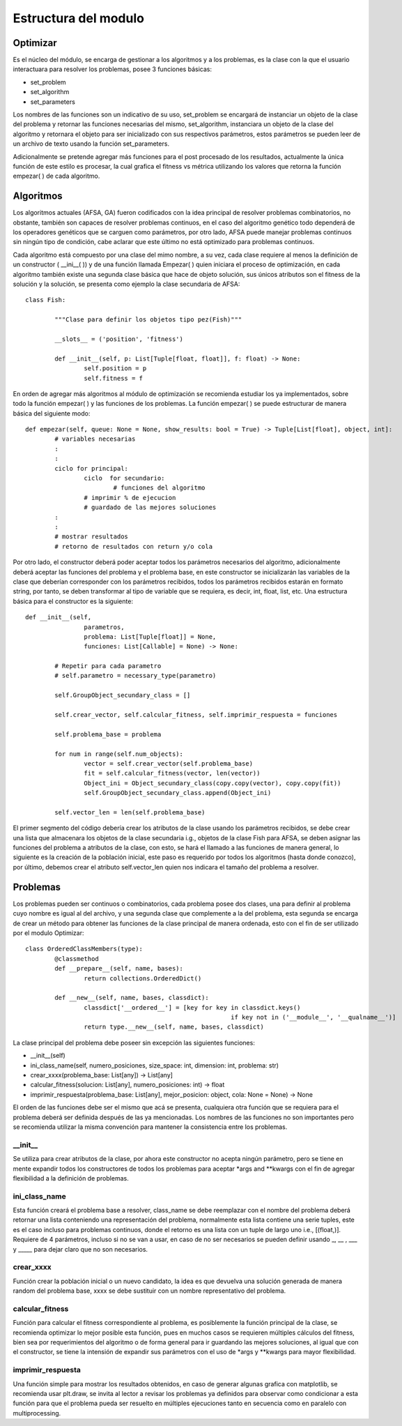Estructura del modulo
=====================
Optimizar
---------

Es el núcleo del módulo, se encarga de gestionar a los algoritmos y a los problemas, es la clase
con la que el usuario interactuara para resolver los problemas, posee 3 funciones básicas:

* set_problem
* set_algorithm
* set_parameters

Los nombres de las funciones son un indicativo de su uso, set_problem se encargará de instanciar
un objeto de la clase del problema y retornar las funciones necesarias del mismo, set_algorithm, instanciara
un objeto de la clase del algoritmo y retornara el objeto para ser inicializado con sus respectivos
parámetros, estos parámetros se pueden leer de un archivo de texto usando la función set_parameters.

Adicionalmente se pretende agregar más funciones para el post procesado de los resultados, actualmente
la única función de este estilo es procesar, la cual grafica el fitness vs métrica utilizando los valores
que retorna la función empezar( ) de cada algoritmo.
 
Algoritmos
----------

Los algoritmos actuales (AFSA, GA) fueron codificados con la idea principal de resolver
problemas combinatorios, no obstante, también son capaces de resolver problemas continuos,
en el caso del algoritmo genético todo dependerá de los operadores genéticos que se carguen
como parámetros, por otro lado, AFSA puede manejar problemas continuos sin ningún tipo de
condición, cabe aclarar que este último no está optimizado para problemas continuos.

Cada algoritmo está compuesto por una clase del mimo nombre, a su vez, cada clase requiere al menos
la definición de un constructor ( __ini__( )) y de una función llamada Empezar( ) quien iniciara
el proceso de optimización, en cada algoritmo también existe una segunda clase básica que hace
de objeto solución, sus únicos atributos son el fitness de la solución y la solución, se presenta
como ejemplo la clase secundaria de AFSA::

	
	class Fish:
		
		"""Clase para definir los objetos tipo pez(Fish)"""
		
		__slots__ = ('position', 'fitness')
		
		def __init__(self, p: List[Tuple[float, float]], f: float) -> None:
			self.position = p
			self.fitness = f

En orden de agregar más algoritmos al módulo de optimización se recomienda estudiar los ya implementados,
sobre todo la función empezar( ) y las funciones de los problemas. La función empezar( ) se puede
estructurar de manera básica del siguiente modo::
	
	def empezar(self, queue: None = None, show_results: bool = True) -> Tuple[List[float], object, int]:
		# variables necesarias
		:
		:
		ciclo for principal:
			ciclo  for secundario:
				# funciones del algoritmo
			# imprimir % de ejecucion
			# guardado de las mejores soluciones
		:
		:
		# mostrar resultados
		# retorno de resultados con return y/o cola

Por otro lado, el constructor deberá poder aceptar todos los parámetros necesarios del algoritmo, adicionalmente
deberá aceptar las funciones del problema y el problema base, en este constructor se inicializarán las variables
de la clase que deberían corresponder con los parámetros recibidos, todos los parámetros recibidos estarán en formato
string, por tanto, se deben transformar al tipo de variable que se requiera, es decir, int, float, list, etc. Una
estructura básica para el constructor es la siguiente::
	
	def __init__(self,
			parametros,
			problema: List[Tuple[float]] = None,
			funciones: List[Callable] = None) -> None:
		
		# Repetir para cada parametro
		# self.parametro = necessary_type(parametro)
		
		self.GroupObject_secundary_class = [] 
		
		self.crear_vector, self.calcular_fitness, self.imprimir_respuesta = funciones
		
		self.problema_base = problema
		
		for num in range(self.num_objects):
			vector = self.crear_vector(self.problema_base)
			fit = self.calcular_fitness(vector, len(vector))
			Object_ini = Object_secundary_class(copy.copy(vector), copy.copy(fit))
			self.GroupObject_secundary_class.append(Object_ini)
		
		self.vector_len = len(self.problema_base)

El primer segmento del código debería crear los atributos de la clase usando los parámetros recibidos,
se debe crear una lista que almacenara los objetos de la clase secundaria i.g., objetos de la clase Fish para AFSA,
se deben asignar las funciones del problema a atributos de la clase, con esto, se hará el llamado a las funciones
de manera general, lo siguiente es la creación de la población inicial, este paso es requerido por todos
los algoritmos (hasta donde conozco), por último, debemos crear el atributo self.vector_len quien nos indicara
el tamaño del problema a resolver.

Problemas
---------

Los problemas pueden ser continuos o combinatorios, cada problema posee dos clases,
una para definir al problema cuyo nombre es igual al del archivo, y una segunda clase
que complemente a la del problema, esta segunda se encarga de crear un método para obtener
las funciones de la clase principal de manera ordenada, esto con el fin de ser utilizado
por el modulo Optimizar::
	
	class OrderedClassMembers(type):
		@classmethod
		def __prepare__(self, name, bases):
			return collections.OrderedDict()
		
		def __new__(self, name, bases, classdict):
			classdict['__ordered__'] = [key for key in classdict.keys()
								if key not in ('__module__', '__qualname__')]
			return type.__new__(self, name, bases, classdict)

La clase principal del problema debe poseer sin excepción las siguientes funciones:

* __init__(self)
* ini_class_name(self, numero_posiciones, size_space: int, dimension: int, problema: str)
* crear_xxxx(problema_base: List[any]) -> List[any]
* calcular_fitness(solucion: List[any], numero_posiciones: int) -> float
* imprimir_respuesta(problema_base: List[any], mejor_posicion: object, cola: None = None) -> None

El orden de las funciones debe ser el mismo que acá se presenta, cualquiera otra función que se requiera
para el problema deberá ser definida después de las ya mencionadas. Los nombres de las funciones no son importantes
pero se recomienda utilizar la misma convención para mantener la consistencia entre los problemas.


__init__
^^^^^^^^

Se utiliza para crear atributos de la clase, por ahora este constructor no acepta ningún parámetro, pero
se tiene en mente expandir todos los constructores de todos los problemas para aceptar *args and **kwargs
con el fin de agregar flexibilidad a la definición de problemas.


ini_class_name
^^^^^^^^^^^^^^

Esta función creará el problema base a resolver, class_name se debe reemplazar con el nombre del problema deberá
retornar una lista conteniendo una representación del problema, normalmente esta lista contiene una serie tuples,
este es el caso incluso para problemas continuos, donde el retorno es una lista con un tuple de largo uno i.e., [(float,)].
Requiere de 4 parámetros, incluso si no se van a usar, en caso de no ser necesarios se pueden definir
usando _, __ , ___ y _____ para dejar claro que no son necesarios.


crear_xxxx
^^^^^^^^^^

Función crear la población inicial o un nuevo candidato, la idea es que devuelva una solución generada de manera random
del problema base, xxxx se debe sustituir con un nombre representativo del problema.


calcular_fitness
^^^^^^^^^^^^^^^^

Función para calcular el fitness correspondiente al problema, es posiblemente la función principal de la clase, se
recomienda optimizar lo mejor posible esta función, pues en muchos casos se requieren múltiples cálculos del fitness,
bien sea por requerimientos del algoritmo o de forma general para ir guardando las mejores soluciones, al igual que con
el constructor, se tiene la intensión de expandir sus parámetros con el uso de *args y **kwargs para mayor flexibilidad.


imprimir_respuesta
^^^^^^^^^^^^^^^^^^

Una función simple para mostrar los resultados obtenidos, en caso de generar algunas grafica con matplotlib, se recomienda
usar plt.draw, se invita al lector a revisar los problemas ya definidos para observar como condicionar a esta función para
que el problema pueda ser resuelto en múltiples ejecuciones tanto en secuencia como en paralelo con multiprocessing.

